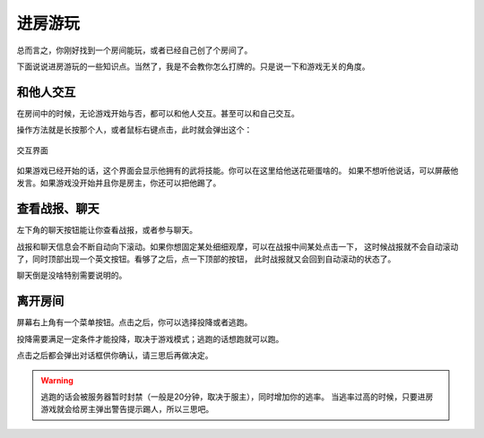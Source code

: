 进房游玩
=========

总而言之，你刚好找到一个房间能玩，或者已经自己创了个房间了。

下面说说进房游玩的一些知识点。当然了，我是不会教你怎么打牌的。只是说一下和游戏无关的角度。

和他人交互
-----------

在房间中的时候，无论游戏开始与否，都可以和他人交互。甚至可以和自己交互。

操作方法就是长按那个人，或者鼠标右键点击，此时就会弹出这个：

.. figure:: pic/6-1.jpg
   :align: center

   交互界面

如果游戏已经开始的话，这个界面会显示他拥有的武将技能。你可以在这里给他送花砸蛋啥的。
如果不想听他说话，可以屏蔽他发言。如果游戏没开始并且你是房主，你还可以把他踢了。

查看战报、聊天
---------------

左下角的聊天按钮能让你查看战报，或者参与聊天。

战报和聊天信息会不断自动向下滚动。如果你想固定某处细细观摩，可以在战报中间某处点击一下，
这时候战报就不会自动滚动了，同时顶部出现一个英文按钮。看够了之后，点一下顶部的按钮，
此时战报就又会回到自动滚动的状态了。

聊天倒是没啥特别需要说明的。

离开房间
---------

屏幕右上角有一个菜单按钮。点击之后，你可以选择投降或者逃跑。

投降需要满足一定条件才能投降，取决于游戏模式；逃跑的话想跑就可以跑。

点击之后都会弹出对话框供你确认，请三思后再做决定。

.. warning::

   逃跑的话会被服务器暂时封禁（一般是20分钟，取决于服主），同时增加你的逃率。
   当逃率过高的时候，只要进房游戏就会给房主弹出警告提示踢人，所以三思吧。
